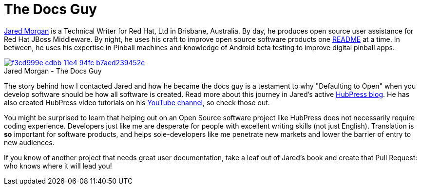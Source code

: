 = The Docs Guy
:published_at: 2015-03-18
:hp-tags: team, presentation
:url-jared-github: http://github.com/jaredmorgs/
:url-jared-hubpress: http://jaredmorgs.github.io/
:url-jared-youtube: https://youtu.be/KoaGU91qJv8
:url-jared-photo: https://cloud.githubusercontent.com/assets/2006548/6719598/f3cd999e-cdbb-11e4-94fc-b7aed239452c.jpg
:url-readme: https://github.com/HubPress/hubpress.io/blob/master/README.adoc

{url-jared-github}[Jared Morgan] is a Technical Writer for Red Hat, Ltd in Brisbane, Australia. By day, he produces open source user assistance for Red Hat JBoss Middleware. By night, he uses his craft to improve open source software products one {url-readme}[README] at a time. In between, he uses his expertise in Pinball machines and knowledge of Android beta testing to improve digital pinball apps.

image::https://cloud.githubusercontent.com/assets/2006548/6719598/f3cd999e-cdbb-11e4-94fc-b7aed239452c.jpg[caption="", title="Jared Morgan - The Docs Guy",link={url-jared-hubpress}]

The story behind how I contacted Jared and how he became the docs guy is a testament to why "Defaulting to Open" when you develop software should be how all software is created. Read more about this journey in Jared's active {url-jared-hubpress}[HubPress blog]. He has also created HubPress video tutorials on his {url-jared-youtube}[YouTube channel], so check those out.  

You might be surprised to learn that helping out on an Open Source software project like HubPress does not necessarily require coding experience. Developers just like me are desperate for people with excellent writing skills (not just English). Translation is *so* important for software products, and helps sole-developers like me penetrate new markets and lower the barrier of entry to new audiences.   

If you know of another project that needs great user documentation, take a leaf out of Jared's book and create that Pull Request: who knows where it will lead you!
